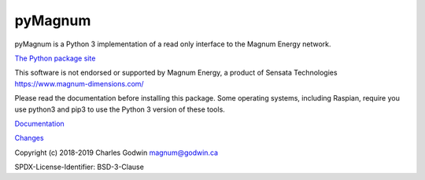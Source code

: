 pyMagnum
========

pyMagnum is a Python 3 implementation of a read only interface to the
Magnum Energy network.

`The Python package site <https://pypi.org/project/pymagnum/>`_

This software is not endorsed or supported by Magnum Energy, a product
of Sensata Technologies https://www.magnum-dimensions.com/

Please read the documentation before installing this package.
Some operating systems, including Raspian,
require you use python3 and pip3 to use the Python 3 version of these tools.

`Documentation <https://pymagnum.readthedocs.io/>`_

`Changes <https://github.com/CharlesGodwin/pymagnum/blob/master/CHANGES.rst>`_

Copyright (c) 2018-2019 Charles Godwin magnum@godwin.ca

SPDX-License-Identifier: BSD-3-Clause
